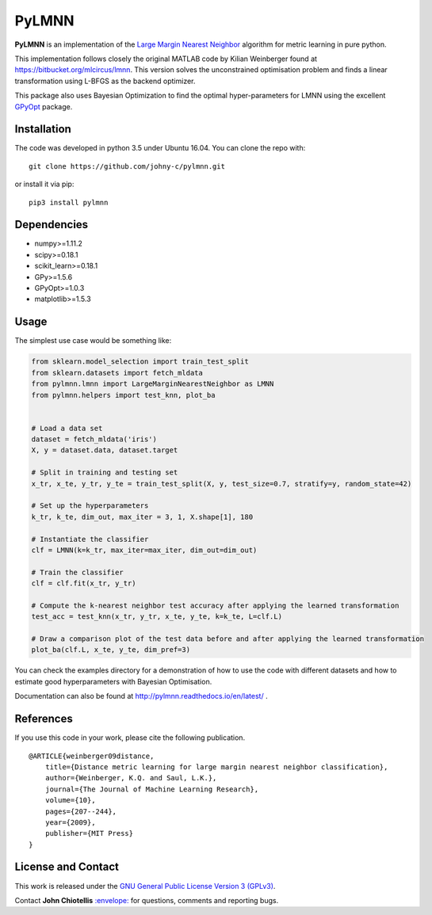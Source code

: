 PyLMNN
======

**PyLMNN** is an implementation of the `Large Margin Nearest
Neighbor <#paper>`__ algorithm for metric learning in pure python.

This implementation follows closely the original MATLAB code by Kilian
Weinberger found at https://bitbucket.org/mlcircus/lmnn. This version
solves the unconstrained optimisation problem and finds a linear
transformation using L-BFGS as the backend optimizer.

This package also uses Bayesian Optimization to find the optimal
hyper-parameters for LMNN using the excellent
`GPyOpt <http://github.com/SheffieldML/GPyOpt>`__ package.

Installation
^^^^^^^^^^^^

The code was developed in python 3.5 under Ubuntu 16.04. You can clone
the repo with:

::

    git clone https://github.com/johny-c/pylmnn.git

or install it via pip:

::

    pip3 install pylmnn

Dependencies
^^^^^^^^^^^^

-  numpy>=1.11.2
-  scipy>=0.18.1
-  scikit\_learn>=0.18.1
-  GPy>=1.5.6
-  GPyOpt>=1.0.3
-  matplotlib>=1.5.3

Usage
^^^^^

The simplest use case would be something like:

.. code-block:: python

   from sklearn.model_selection import train_test_split
   from sklearn.datasets import fetch_mldata
   from pylmnn.lmnn import LargeMarginNearestNeighbor as LMNN
   from pylmnn.helpers import test_knn, plot_ba


   # Load a data set
   dataset = fetch_mldata('iris')
   X, y = dataset.data, dataset.target

   # Split in training and testing set
   x_tr, x_te, y_tr, y_te = train_test_split(X, y, test_size=0.7, stratify=y, random_state=42)

   # Set up the hyperparameters
   k_tr, k_te, dim_out, max_iter = 3, 1, X.shape[1], 180

   # Instantiate the classifier
   clf = LMNN(k=k_tr, max_iter=max_iter, dim_out=dim_out)

   # Train the classifier
   clf = clf.fit(x_tr, y_tr)

   # Compute the k-nearest neighbor test accuracy after applying the learned transformation
   test_acc = test_knn(x_tr, y_tr, x_te, y_te, k=k_te, L=clf.L)

   # Draw a comparison plot of the test data before and after applying the learned transformation
   plot_ba(clf.L, x_te, y_te, dim_pref=3)


You can check the examples directory for a demonstration of how to use the
code with different datasets and how to estimate good hyperparameters with Bayesian Optimisation.

Documentation can also be found at http://pylmnn.readthedocs.io/en/latest/ .

References
^^^^^^^^^^

If you use this code in your work, please cite the following
publication.

::

    @ARTICLE{weinberger09distance,
        title={Distance metric learning for large margin nearest neighbor classification},
        author={Weinberger, K.Q. and Saul, L.K.},
        journal={The Journal of Machine Learning Research},
        volume={10},
        pages={207--244},
        year={2009},
        publisher={MIT Press}
    }

License and Contact
^^^^^^^^^^^^^^^^^^^

This work is released under the `GNU General Public License Version 3
(GPLv3) <http://www.gnu.org/licenses/gpl.html>`__.

Contact **John Chiotellis**
`:envelope: <mailto:johnyc.code@gmail.com>`__ for questions, comments
and reporting bugs.


